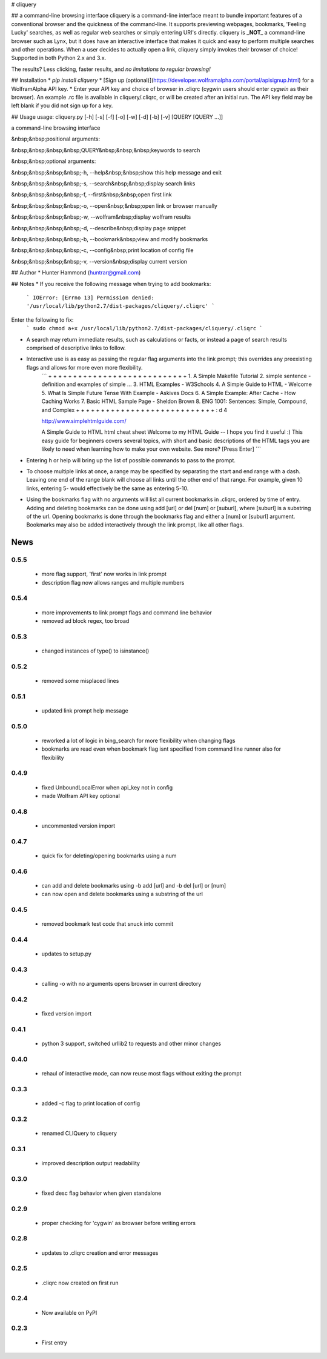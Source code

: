 # cliquery

## a command-line browsing interface
cliquery is a command-line interface meant to bundle important features of a conventional browser and the quickness of the command-line. It supports previewing webpages, bookmarks, 'Feeling Lucky' searches, as well as regular web searches or simply entering URI's directly. cliquery is **_NOT_** a command-line browser such as Lynx, but it does have an interactive interface that makes it quick and easy to perform multiple searches and other operations. When a user decides to actually open a link, cliquery simply invokes their browser of choice! Supported in both Python 2.x and 3.x.

The results? Less clicking, faster results, and *no limitations to regular browsing!*

## Installation
* `pip install cliquery`
* [Sign up (optional)](https://developer.wolframalpha.com/portal/apisignup.html) for a WolframAlpha API key.
* Enter your API key and choice of browser in .cliqrc (cygwin users should enter `cygwin` as their browser). An example .rc file is available in cliquery/.cliqrc, or will be created after an initial run. The API key field may be left blank if you did not sign up for a key.

## Usage
usage: cliquery.py [-h] [-s] [-f] [-o] [-w] [-d] [-b] [-v] [QUERY [QUERY ...]]

a command-line browsing interface

&nbsp;&nbsp;positional arguments:

&nbsp;&nbsp;&nbsp;&nbsp;QUERY&nbsp;&nbsp;&nbsp;keywords to search


&nbsp;&nbsp;optional arguments:

&nbsp;&nbsp;&nbsp;&nbsp;-h, --help&nbsp;&nbsp;show this help message and exit

&nbsp;&nbsp;&nbsp;&nbsp;-s, --search&nbsp;&nbsp;display search links

&nbsp;&nbsp;&nbsp;&nbsp;-f, --first&nbsp;&nbsp;open first link

&nbsp;&nbsp;&nbsp;&nbsp;-o, --open&nbsp;&nbsp;open link or browser manually

&nbsp;&nbsp;&nbsp;&nbsp;-w, --wolfram&nbsp;display wolfram results

&nbsp;&nbsp;&nbsp;&nbsp;-d, --describe&nbsp;display page snippet

&nbsp;&nbsp;&nbsp;&nbsp;-b, --bookmark&nbsp;view and modify bookmarks

&nbsp;&nbsp;&nbsp;&nbsp;-c, --config&nbsp;print location of config file

&nbsp;&nbsp;&nbsp;&nbsp;-v, --version&nbsp;display current version


## Author
* Hunter Hammond (huntrar@gmail.com)

## Notes
* If you receive the following message when trying to add bookmarks:
    ```
    IOError: [Errno 13] Permission denied: '/usr/local/lib/python2.7/dist-packages/cliquery/.cliqrc'
    ```
Enter the following to fix:
    ```
    sudo chmod a+x /usr/local/lib/python2.7/dist-packages/cliquery/.cliqrc
    ```

* A search may return immediate results, such as calculations or facts, or instead a page of search results comprised of descriptive links to follow.

* Interactive use is as easy as passing the regular flag arguments into the link prompt; this overrides any preexisting flags and allows for more even more flexibility.
    ```
    + + + + + + + + + + + + + + + + + + + + + + + + + + + +
    1. A Simple Makefile Tutorial
    2. simple sentence - definition and examples of simple ...
    3. HTML Examples - W3Schools
    4. A Simple Guide to HTML - Welcome
    5. What Is Simple Future Tense With Example - Askives Docs
    6. A Simple Example: After Cache - How Caching Works
    7. Basic HTML Sample Page - Sheldon Brown
    8. ENG 1001: Sentences: Simple, Compound, and Complex
    + + + + + + + + + + + + + + + + + + + + + + + + + + + +
    : d 4


    http://www.simplehtmlguide.com/

    A Simple Guide to HTML
    html cheat sheet
    Welcome to my HTML Guide -- I hope you find it useful :)
    This easy guide for beginners covers several topics, with short and basic descriptions of the HTML tags you are likely to need when learning how to make your own website.
    See more? [Press Enter] 
    ```
* Entering h or help will bring up the list of possible commands to pass to the prompt.

* To choose multiple links at once, a range may be specified by separating the start and end range with a dash. Leaving one end of the range blank will choose all links until the other end of that range. For example, given 10 links, entering 5- would effectively be the same as entering 5-10.

* Using the bookmarks flag with no arguments will list all current bookmarks in .cliqrc, ordered by time of entry. Adding and deleting bookmarks can be done using add [url] or del [num] or [suburl], where [suburl] is a substring of the url. Opening bookmarks is done through the bookmarks flag and either a [num] or [suburl] argument. Bookmarks may also be added interactively through the link prompt, like all other flags.


News
====

0.5.5
------

 - more flag support, 'first' now works in link prompt
 - description flag now allows ranges and multiple numbers

0.5.4
------

 - more improvements to link prompt flags and command line behavior
 - removed ad block regex, too broad

0.5.3
------

 - changed instances of type() to isinstance()

0.5.2
------

 - removed some misplaced lines

0.5.1
------

 - updated link prompt help message

0.5.0
------

 - reworked a lot of logic in bing_search for more flexibility when changing flags
 - bookmarks are read even when bookmark flag isnt specified from command line runner also for flexibility

0.4.9
------

 - fixed UnboundLocalError when api_key not in config
 - made Wolfram API key optional

0.4.8
------

 - uncommented version import

0.4.7
------

 - quick fix for deleting/opening bookmarks using a num

0.4.6
------

 - can add and delete bookmarks using -b add [url] and -b del [url] or [num]
 - can now open and delete bookmarks using a substring of the url

0.4.5
------

 - removed bookmark test code that snuck into commit

0.4.4
------

 - updates to setup.py

0.4.3
------

 - calling -o with no arguments opens browser in current directory

0.4.2
------

 - fixed version import

0.4.1
------

 - python 3 support, switched urllib2 to requests and other minor changes

0.4.0
------

 - rehaul of interactive mode, can now reuse most flags without exiting the prompt

0.3.3
------

 - added -c flag to print location of config

0.3.2
------

 - renamed CLIQuery to cliquery

0.3.1
------

 - improved description output readability 

0.3.0
------

 - fixed desc flag behavior when given standalone

0.2.9
------

 - proper checking for 'cygwin' as browser before writing errors

0.2.8
------

 - updates to .cliqrc creation and error messages

0.2.5
------

 - .cliqrc now created on first run

0.2.4
------

 - Now available on PyPI

0.2.3
------

 - First entry




